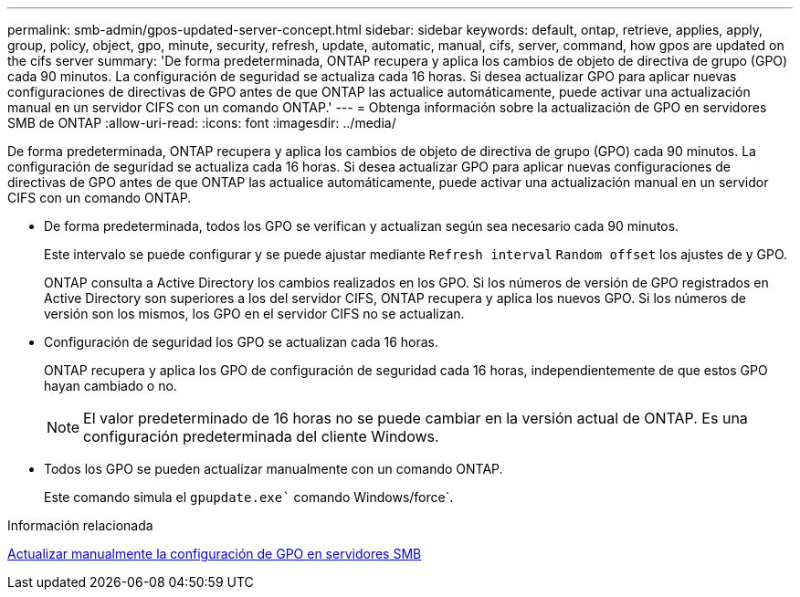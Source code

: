 ---
permalink: smb-admin/gpos-updated-server-concept.html 
sidebar: sidebar 
keywords: default, ontap, retrieve, applies, apply, group, policy, object, gpo, minute, security, refresh, update, automatic, manual, cifs, server, command, how gpos are updated on the cifs server 
summary: 'De forma predeterminada, ONTAP recupera y aplica los cambios de objeto de directiva de grupo (GPO) cada 90 minutos. La configuración de seguridad se actualiza cada 16 horas. Si desea actualizar GPO para aplicar nuevas configuraciones de directivas de GPO antes de que ONTAP las actualice automáticamente, puede activar una actualización manual en un servidor CIFS con un comando ONTAP.' 
---
= Obtenga información sobre la actualización de GPO en servidores SMB de ONTAP
:allow-uri-read: 
:icons: font
:imagesdir: ../media/


[role="lead"]
De forma predeterminada, ONTAP recupera y aplica los cambios de objeto de directiva de grupo (GPO) cada 90 minutos. La configuración de seguridad se actualiza cada 16 horas. Si desea actualizar GPO para aplicar nuevas configuraciones de directivas de GPO antes de que ONTAP las actualice automáticamente, puede activar una actualización manual en un servidor CIFS con un comando ONTAP.

* De forma predeterminada, todos los GPO se verifican y actualizan según sea necesario cada 90 minutos.
+
Este intervalo se puede configurar y se puede ajustar mediante `Refresh interval` `Random offset` los ajustes de y GPO.

+
ONTAP consulta a Active Directory los cambios realizados en los GPO. Si los números de versión de GPO registrados en Active Directory son superiores a los del servidor CIFS, ONTAP recupera y aplica los nuevos GPO. Si los números de versión son los mismos, los GPO en el servidor CIFS no se actualizan.

* Configuración de seguridad los GPO se actualizan cada 16 horas.
+
ONTAP recupera y aplica los GPO de configuración de seguridad cada 16 horas, independientemente de que estos GPO hayan cambiado o no.

+
[NOTE]
====
El valor predeterminado de 16 horas no se puede cambiar en la versión actual de ONTAP. Es una configuración predeterminada del cliente Windows.

====
* Todos los GPO se pueden actualizar manualmente con un comando ONTAP.
+
Este comando simula el `gpupdate.exe`` comando Windows/force`.



.Información relacionada
xref:manual-update-gpo-settings-task.adoc[Actualizar manualmente la configuración de GPO en servidores SMB]
